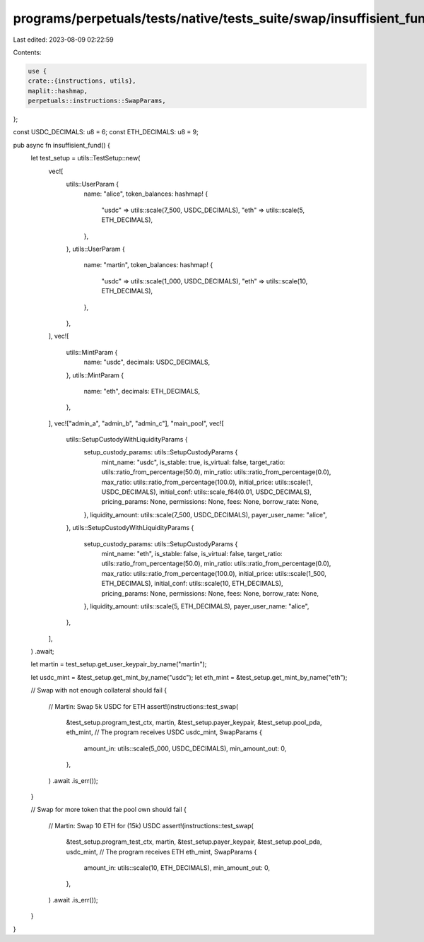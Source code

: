 programs/perpetuals/tests/native/tests_suite/swap/insuffisient_fund.rs
======================================================================

Last edited: 2023-08-09 02:22:59

Contents:

.. code-block:: rs

    use {
    crate::{instructions, utils},
    maplit::hashmap,
    perpetuals::instructions::SwapParams,
};

const USDC_DECIMALS: u8 = 6;
const ETH_DECIMALS: u8 = 9;

pub async fn insuffisient_fund() {
    let test_setup = utils::TestSetup::new(
        vec![
            utils::UserParam {
                name: "alice",
                token_balances: hashmap! {
                    "usdc" => utils::scale(7_500, USDC_DECIMALS),
                    "eth" => utils::scale(5, ETH_DECIMALS),
                },
            },
            utils::UserParam {
                name: "martin",
                token_balances: hashmap! {
                    "usdc" => utils::scale(1_000, USDC_DECIMALS),
                    "eth" => utils::scale(10, ETH_DECIMALS),
                },
            },
        ],
        vec![
            utils::MintParam {
                name: "usdc",
                decimals: USDC_DECIMALS,
            },
            utils::MintParam {
                name: "eth",
                decimals: ETH_DECIMALS,
            },
        ],
        vec!["admin_a", "admin_b", "admin_c"],
        "main_pool",
        vec![
            utils::SetupCustodyWithLiquidityParams {
                setup_custody_params: utils::SetupCustodyParams {
                    mint_name: "usdc",
                    is_stable: true,
                    is_virtual: false,
                    target_ratio: utils::ratio_from_percentage(50.0),
                    min_ratio: utils::ratio_from_percentage(0.0),
                    max_ratio: utils::ratio_from_percentage(100.0),
                    initial_price: utils::scale(1, USDC_DECIMALS),
                    initial_conf: utils::scale_f64(0.01, USDC_DECIMALS),
                    pricing_params: None,
                    permissions: None,
                    fees: None,
                    borrow_rate: None,
                },
                liquidity_amount: utils::scale(7_500, USDC_DECIMALS),
                payer_user_name: "alice",
            },
            utils::SetupCustodyWithLiquidityParams {
                setup_custody_params: utils::SetupCustodyParams {
                    mint_name: "eth",
                    is_stable: false,
                    is_virtual: false,
                    target_ratio: utils::ratio_from_percentage(50.0),
                    min_ratio: utils::ratio_from_percentage(0.0),
                    max_ratio: utils::ratio_from_percentage(100.0),
                    initial_price: utils::scale(1_500, ETH_DECIMALS),
                    initial_conf: utils::scale(10, ETH_DECIMALS),
                    pricing_params: None,
                    permissions: None,
                    fees: None,
                    borrow_rate: None,
                },
                liquidity_amount: utils::scale(5, ETH_DECIMALS),
                payer_user_name: "alice",
            },
        ],
    )
    .await;

    let martin = test_setup.get_user_keypair_by_name("martin");

    let usdc_mint = &test_setup.get_mint_by_name("usdc");
    let eth_mint = &test_setup.get_mint_by_name("eth");

    // Swap with not enough collateral should fail
    {
        // Martin: Swap 5k USDC for ETH
        assert!(instructions::test_swap(
            &test_setup.program_test_ctx,
            martin,
            &test_setup.payer_keypair,
            &test_setup.pool_pda,
            eth_mint,
            // The program receives USDC
            usdc_mint,
            SwapParams {
                amount_in: utils::scale(5_000, USDC_DECIMALS),
                min_amount_out: 0,
            },
        )
        .await
        .is_err());
    }

    // Swap for more token that the pool own should fail
    {
        // Martin: Swap 10 ETH for (15k) USDC
        assert!(instructions::test_swap(
            &test_setup.program_test_ctx,
            martin,
            &test_setup.payer_keypair,
            &test_setup.pool_pda,
            usdc_mint,
            // The program receives ETH
            eth_mint,
            SwapParams {
                amount_in: utils::scale(10, ETH_DECIMALS),
                min_amount_out: 0,
            },
        )
        .await
        .is_err());
    }
}


